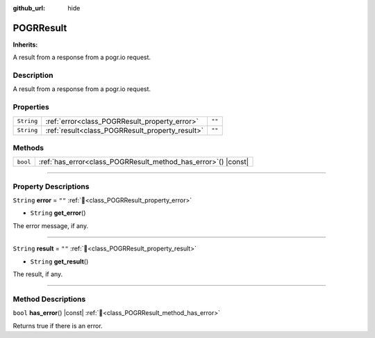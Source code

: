 :github_url: hide

.. DO NOT EDIT THIS FILE!!!
.. Generated automatically from Godot engine sources.
.. Generator: https://github.com/blazium-engine/blazium/tree/4.3/doc/tools/make_rst.py.
.. XML source: https://github.com/blazium-engine/blazium/tree/4.3/modules/blazium_sdk/doc_classes/POGRResult.xml.

.. _class_POGRResult:

POGRResult
==========

**Inherits:** 

A result from a response from a pogr.io request.

.. rst-class:: classref-introduction-group

Description
-----------

A result from a response from a pogr.io request.

.. rst-class:: classref-reftable-group

Properties
----------

.. table::
   :widths: auto

   +------------+-------------------------------------------------+--------+
   | ``String`` | :ref:`error<class_POGRResult_property_error>`   | ``""`` |
   +------------+-------------------------------------------------+--------+
   | ``String`` | :ref:`result<class_POGRResult_property_result>` | ``""`` |
   +------------+-------------------------------------------------+--------+

.. rst-class:: classref-reftable-group

Methods
-------

.. table::
   :widths: auto

   +----------+-------------------------------------------------------------------+
   | ``bool`` | :ref:`has_error<class_POGRResult_method_has_error>`\ (\ ) |const| |
   +----------+-------------------------------------------------------------------+

.. rst-class:: classref-section-separator

----

.. rst-class:: classref-descriptions-group

Property Descriptions
---------------------

.. _class_POGRResult_property_error:

.. rst-class:: classref-property

``String`` **error** = ``""`` :ref:`🔗<class_POGRResult_property_error>`

.. rst-class:: classref-property-setget

- ``String`` **get_error**\ (\ )

The error message, if any.

.. rst-class:: classref-item-separator

----

.. _class_POGRResult_property_result:

.. rst-class:: classref-property

``String`` **result** = ``""`` :ref:`🔗<class_POGRResult_property_result>`

.. rst-class:: classref-property-setget

- ``String`` **get_result**\ (\ )

The result, if any.

.. rst-class:: classref-section-separator

----

.. rst-class:: classref-descriptions-group

Method Descriptions
-------------------

.. _class_POGRResult_method_has_error:

.. rst-class:: classref-method

``bool`` **has_error**\ (\ ) |const| :ref:`🔗<class_POGRResult_method_has_error>`

Returns true if there is an error.

.. |virtual| replace:: :abbr:`virtual (This method should typically be overridden by the user to have any effect.)`
.. |const| replace:: :abbr:`const (This method has no side effects. It doesn't modify any of the instance's member variables.)`
.. |vararg| replace:: :abbr:`vararg (This method accepts any number of arguments after the ones described here.)`
.. |constructor| replace:: :abbr:`constructor (This method is used to construct a type.)`
.. |static| replace:: :abbr:`static (This method doesn't need an instance to be called, so it can be called directly using the class name.)`
.. |operator| replace:: :abbr:`operator (This method describes a valid operator to use with this type as left-hand operand.)`
.. |bitfield| replace:: :abbr:`BitField (This value is an integer composed as a bitmask of the following flags.)`
.. |void| replace:: :abbr:`void (No return value.)`

